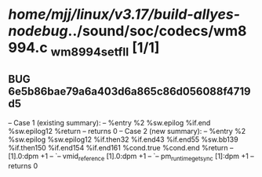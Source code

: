 #+TODO: TODO CHECK | BUG DUP
* /home/mjj/linux/v3.17/build-allyes-nodebug/../sound/soc/codecs/wm8994.c _wm8994_set_fll [1/1]
** BUG 6e5b86bae79a6a403d6a865c86d056088f4719d5
   -- Case 1 (existing summary):
   --     %entry %2 %sw.epilog %if.end %sw.epilog12 %return
   --         returns 0
   -- Case 2 (new summary):
   --     %entry %2 %sw.epilog %sw.epilog12 %if.then32 %if.end43 %if.end55 %sw.bb139 %if.then150 %if.end154 %if.end161 %cond.true %cond.end %return
   --         [1].0:dpm +1
   --         `-- vmid_reference [1].0:dpm +1
   --             `-- pm_runtime_get_sync [1]:dpm +1
   --         returns 0

